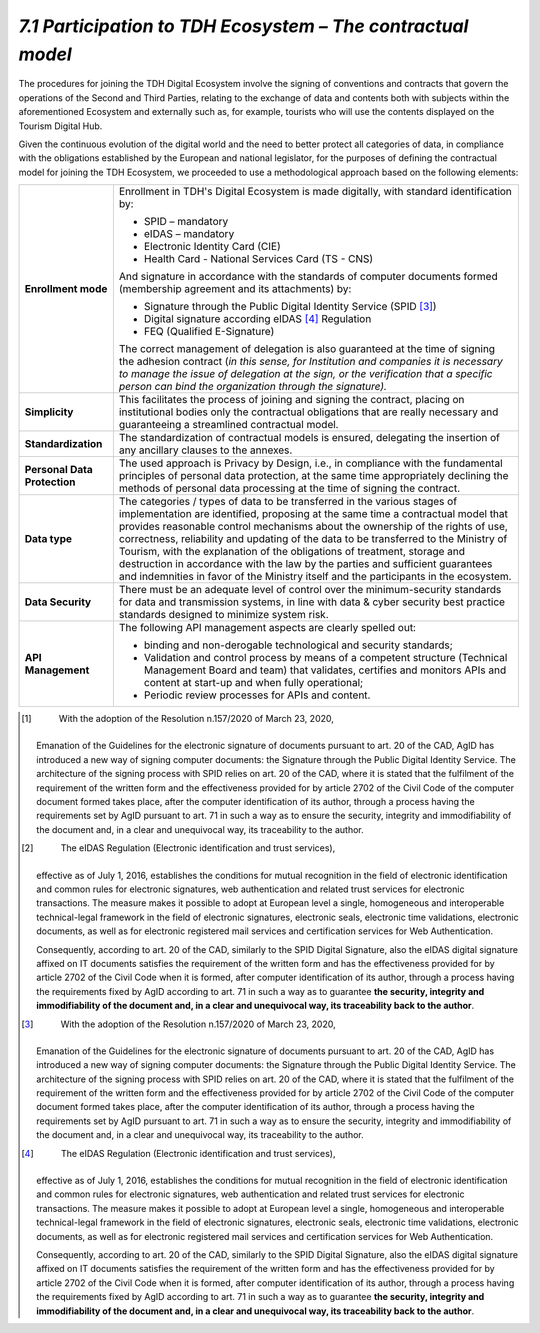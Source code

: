 *7.1 Participation to TDH Ecosystem – The contractual model*
============================================================

The procedures for joining the TDH Digital Ecosystem involve the signing
of conventions and contracts that govern the operations of the Second
and Third Parties, relating to the exchange of data and contents both
with subjects within the aforementioned Ecosystem and externally such
as, for example, tourists who will use the contents displayed on the
Tourism Digital Hub.

Given the continuous evolution of the digital world and the need to
better protect all categories of data, in compliance with the
obligations established by the European and national legislator, for the
purposes of defining the contractual model for joining the TDH
Ecosystem, we proceeded to use a methodological approach based on the
following elements:

+-----------------------------------+-----------------------------------+
| **Enrollment mode**               | Enrollment in TDH's Digital       |
|                                   | Ecosystem is made digitally, with |
|                                   | standard identification by:       |
|                                   |                                   |
|                                   | -  SPID – mandatory               |
|                                   |                                   |
|                                   | -  eIDAS – mandatory              |
|                                   |                                   |
|                                   | -  Electronic Identity Card (CIE) |
|                                   |                                   |
|                                   | -  Health Card - National         |
|                                   |    Services Card (TS - CNS)       |
|                                   |                                   |
|                                   | And signature in accordance with  |
|                                   | the standards of computer         |
|                                   | documents formed (membership      |
|                                   | agreement and its attachments)    |
|                                   | by:                               |
|                                   |                                   |
|                                   | -  Signature through the Public   |
|                                   |    Digital Identity Service       |
|                                   |    (SPID [3]_)                    |
|                                   |                                   |
|                                   | -  Digital signature according    |
|                                   |    eIDAS [4]_ Regulation          |
|                                   |                                   |
|                                   | -  FEQ (Qualified E-Signature)    |
|                                   |                                   |
|                                   | The correct management of         |
|                                   | delegation is also guaranteed at  |
|                                   | the time of signing the adhesion  |
|                                   | contract (*in this sense, for     |
|                                   | Institution and companies it is   |
|                                   | necessary to manage the issue of  |
|                                   | delegation at the sign, or the    |
|                                   | verification that a specific      |
|                                   | person can bind the organization  |
|                                   | through the signature).*          |
+-----------------------------------+-----------------------------------+
| **Simplicity**                    | This facilitates the process of   |
|                                   | joining and signing the contract, |
|                                   | placing on institutional bodies   |
|                                   | only the contractual obligations  |
|                                   | that are really necessary and     |
|                                   | guaranteeing a streamlined        |
|                                   | contractual model.                |
+-----------------------------------+-----------------------------------+
| **Standardization**               | The standardization of            |
|                                   | contractual models is ensured,    |
|                                   | delegating the insertion of any   |
|                                   | ancillary clauses to the annexes. |
+-----------------------------------+-----------------------------------+
| **Personal Data Protection**      | The used approach is Privacy by   |
|                                   | Design, i.e., in compliance with  |
|                                   | the fundamental principles of     |
|                                   | personal data protection, at the  |
|                                   | same time appropriately declining |
|                                   | the methods of personal data      |
|                                   | processing at the time of signing |
|                                   | the contract.                     |
+-----------------------------------+-----------------------------------+
| **Data type**                     | The categories / types of data to |
|                                   | be transferred in the various     |
|                                   | stages of implementation are      |
|                                   | identified, proposing at the same |
|                                   | time a contractual model that     |
|                                   | provides reasonable control       |
|                                   | mechanisms about the ownership of |
|                                   | the rights of use, correctness,   |
|                                   | reliability and updating of the   |
|                                   | data to be transferred to the     |
|                                   | Ministry of Tourism, with the     |
|                                   | explanation of the obligations of |
|                                   | treatment, storage and            |
|                                   | destruction in accordance with    |
|                                   | the law by the parties and        |
|                                   | sufficient guarantees and         |
|                                   | indemnities in favor of the       |
|                                   | Ministry itself and the           |
|                                   | participants in the ecosystem.    |
+-----------------------------------+-----------------------------------+
| **Data Security**                 | There must be an adequate level   |
|                                   | of control over the               |
|                                   | minimum-security standards for    |
|                                   | data and transmission systems, in |
|                                   | line with data & cyber security   |
|                                   | best practice standards designed  |
|                                   | to minimize system risk.          |
+-----------------------------------+-----------------------------------+
| **API Management**                | The following API management      |
|                                   | aspects are clearly spelled out:  |
|                                   |                                   |
|                                   | -  binding and non-derogable      |
|                                   |    technological and security     |
|                                   |    standards;                     |
|                                   |                                   |
|                                   | -  Validation and control process |
|                                   |    by means of a competent        |
|                                   |    structure (Technical           |
|                                   |    Management Board and team)     |
|                                   |    that validates, certifies and  |
|                                   |    monitors APIs and content at   |
|                                   |    start-up and when fully        |
|                                   |    operational;                   |
|                                   |                                   |
|                                   | -  Periodic review processes for  |
|                                   |    APIs and content.              |
+-----------------------------------+-----------------------------------+

.. [1]
    With the adoption of the Resolution n.157/2020 of March 23, 2020,
   Emanation of the Guidelines for the electronic signature of documents
   pursuant to art. 20 of the CAD, AgID has introduced a new way of
   signing computer documents: the Signature through the Public Digital
   Identity Service. The architecture of the signing process with SPID
   relies on art. 20 of the CAD, where it is stated that the fulfilment
   of the requirement of the written form and the effectiveness provided
   for by article 2702 of the Civil Code of the computer document formed
   takes place, after the computer identification of its author, through
   a process having the requirements set by AgID pursuant to art. 71 in
   such a way as to ensure the security, integrity and immodifiability
   of the document and, in a clear and unequivocal way, its traceability
   to the author.

.. [2]
    The eIDAS Regulation (Electronic identification and trust services),
   effective as of July 1, 2016, establishes the conditions for mutual
   recognition in the field of electronic identification and common
   rules for electronic signatures, web authentication and related trust
   services for electronic transactions. The measure makes it possible
   to adopt at European level a single, homogeneous and interoperable
   technical-legal framework in the field of electronic signatures,
   electronic seals, electronic time validations, electronic documents,
   as well as for electronic registered mail services and certification
   services for Web Authentication.

   Consequently, according to art. 20 of the CAD, similarly to the SPID
   Digital Signature, also the eIDAS digital signature affixed on IT
   documents satisfies the requirement of the written form and has the
   effectiveness provided for by article 2702 of the Civil Code when it
   is formed, after computer identification of its author, through a
   process having the requirements fixed by AgID according to art. 71 in
   such a way as to guarantee **the security, integrity and
   immodifiability of the document and, in a clear and unequivocal way,
   its traceability back to the author**.

.. [3]
    With the adoption of the Resolution n.157/2020 of March 23, 2020,
   Emanation of the Guidelines for the electronic signature of documents
   pursuant to art. 20 of the CAD, AgID has introduced a new way of
   signing computer documents: the Signature through the Public Digital
   Identity Service. The architecture of the signing process with SPID
   relies on art. 20 of the CAD, where it is stated that the fulfilment
   of the requirement of the written form and the effectiveness provided
   for by article 2702 of the Civil Code of the computer document formed
   takes place, after the computer identification of its author, through
   a process having the requirements set by AgID pursuant to art. 71 in
   such a way as to ensure the security, integrity and immodifiability
   of the document and, in a clear and unequivocal way, its traceability
   to the author.

.. [4]
    The eIDAS Regulation (Electronic identification and trust services),
   effective as of July 1, 2016, establishes the conditions for mutual
   recognition in the field of electronic identification and common
   rules for electronic signatures, web authentication and related trust
   services for electronic transactions. The measure makes it possible
   to adopt at European level a single, homogeneous and interoperable
   technical-legal framework in the field of electronic signatures,
   electronic seals, electronic time validations, electronic documents,
   as well as for electronic registered mail services and certification
   services for Web Authentication.

   Consequently, according to art. 20 of the CAD, similarly to the SPID
   Digital Signature, also the eIDAS digital signature affixed on IT
   documents satisfies the requirement of the written form and has the
   effectiveness provided for by article 2702 of the Civil Code when it
   is formed, after computer identification of its author, through a
   process having the requirements fixed by AgID according to art. 71 in
   such a way as to guarantee **the security, integrity and
   immodifiability of the document and, in a clear and unequivocal way,
   its traceability back to the author**.
